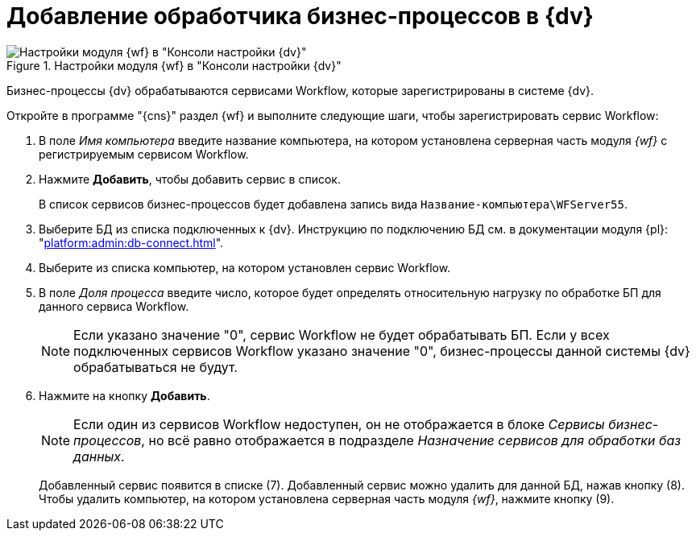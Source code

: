 = Добавление обработчика бизнес-процессов в {dv}

.Настройки модуля {wf} в "Консоли настройки {dv}"
image::wf-console.png[Настройки модуля {wf} в "Консоли настройки {dv}"]

Бизнес-процессы {dv} обрабатываются сервисами Workflow, которые зарегистрированы в системе {dv}.

.Откройте в программе "{cns}" раздел {wf} и выполните следующие шаги, чтобы зарегистрировать сервис Workflow:
. В поле _Имя компьютера_ введите название компьютера, на котором установлена серверная часть модуля _{wf}_ с регистрируемым сервисом Workflow.
. Нажмите *Добавить*, чтобы добавить сервис в список.
+
В список сервисов бизнес-процессов будет добавлена запись вида `Название-компьютера\WFServer55`.
+
. Выберите БД из списка подключенных к {dv}. Инструкцию по подключению БД см. в документации модуля {pl}: "xref:platform:admin:db-connect.adoc[]".
. Выберите из списка компьютер, на котором установлен сервис Workflow.
. В поле _Доля процесса_ введите число, которое будет определять относительную нагрузку по обработке БП для данного сервиса Workflow.
+
[NOTE]
====
Если указано значение "0", сервис Workflow не будет обрабатывать БП. Если у всех подключенных сервисов Workflow указано значение "0", бизнес-процессы данной системы {dv} обрабатываться не будут.
====
+
. Нажмите на кнопку *Добавить*.
+
[NOTE]
====
Если один из сервисов Workflow недоступен, он не отображается в блоке _Сервисы бизнес-процессов_, но всё равно отображается в подразделе _Назначение сервисов для обработки баз данных_.
====
+
Добавленный сервис появится в списке (7). Добавленный сервис можно удалить для данной БД, нажав кнопку (8). Чтобы удалить компьютер, на котором установлена серверная часть модуля _{wf}_, нажмите кнопку (9).
